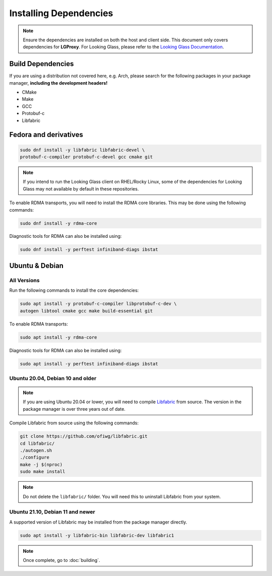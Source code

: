 .. _installation:

Installing Dependencies
=======================

.. note::
    
    Ensure the dependencies are installed on both the host and client side.
    This document only covers dependencies for **LGProxy**. For Looking Glass,
    please refer to the `Looking Glass Documentation 
    <https://looking-glass.io/docs/>`_.

Build Dependencies
******************

If you are using a distribution not covered here, e.g. Arch, please
search for the following packages in your package manager, **including the
development headers!**

* CMake
* Make
* GCC
* Protobuf-c
* Libfabric

Fedora and derivatives
**********************

.. code-block:: bash

    sudo dnf install -y libfabric libfabric-devel \
    protobuf-c-compiler protobuf-c-devel gcc cmake git

.. note::

    If you intend to run the Looking Glass client on RHEL/Rocky Linux, some of
    the dependencies for Looking Glass may not available by default in these
    repositories.

To enable RDMA transports, you will need to install the RDMA core libraries.
This may be done using the following commands:

.. code-block:: bash

    sudo dnf install -y rdma-core 

Diagnostic tools for RDMA can also be installed using:

.. code-block:: bash

    sudo dnf install -y perftest infiniband-diags ibstat 

Ubuntu & Debian
***************

All Versions
------------

Run the following commands to install the core dependencies:

.. code-block:: bash

    sudo apt install -y protobuf-c-compiler libprotobuf-c-dev \
    autogen libtool cmake gcc make build-essential git

To enable RDMA transports:

.. code-block:: bash

    sudo apt install -y rdma-core

Diagnostic tools for RDMA can also be installed using:

.. code-block:: bash

    sudo apt install -y perftest infiniband-diags ibstat


Ubuntu 20.04, Debian 10 and older
---------------------------------

.. note::
    If you are using Ubuntu 20.04 or lower, you will need to compile 
    `Libfabric <https://github.com/ofiwg/libfabric>`_ from source. 
    The version in the package manager is over three years out of date.

Compile Libfabric from source using the following commands:

.. code-block:: bash

    git clone https://github.com/ofiwg/libfabric.git
    cd libfabric/
    ./autogen.sh
    ./configure
    make -j $(nproc)
    sudo make install

.. note::

    Do not delete the ``libfabric/`` folder. You will need this to uninstall
    Libfabric from your system.

Ubuntu 21.10, Debian 11 and newer
---------------------------------

A supported version of Libfabric may be installed from the package manager
directly.

.. code-block:: bash

    sudo apt install -y libfabric-bin libfabric-dev libfabric1


.. note::
    Once complete, go to :doc:`building`.